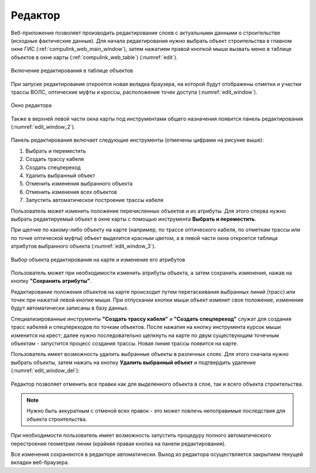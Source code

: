 .. sectionauthor:: Александр Мурый <amuriy@gmail.com>

.. _compulink_web_editor:


Редактор
====================

Веб-приложение позволяет производить редактирование слоев с актуальными данными о строительстве (исходные фактические данные). Для начала редактирования нужно выбрать объект строительства в главном окне ГИС (:ref:`compulink_web_main_window`), затем нажатием правой кнопкой мыши вызвать меню в таблице объектов в окне карты (:ref:`compulink_web_table`) (:numref:`edit`).

.. figure:: _static/compulink/edit.png
   :name: edit
   :align: center
   :width: 7cm

   Включение редактирования в таблице объектов   

При запуске редактирования откроется новая вкладка браузера, на которой будут отображены отметки и участки трассы ВОЛС, оптические муфты и кроссы, расположение точек доступа (:numref:`edit_window`).

.. figure:: _static/compulink/edit_window.png
   :name: edit_window
   :align: center
   :width: 15.8cm

   Окно редактора

Также в верхней левой части окна карты под инструментами общего назначения появится панель редактирования (:numref:`edit_window_2`). 

.. figure:: _static/compulink/edit_window_2.png
   :name: edit_window_2
   :align: center
   :width: 7cm

    Инструменты редактирования

Панель редактирования включает следующие инструменты (отмечены цифрами на рисунке выше):
	
1. Выбрать и переместить
2. Создать трассу кабеля
3. Создать спецпереход
4. Удалить выбранный объект
5. Отменить изменения выбранного объекта
6. Отменить изменения всех объектов
7. Запустить автоматическое построение трассы кабеля


Пользователь может изменить положение перечисленных объектов и их атрибуты. Для этого сперва нужно выбрать редактируемый объект в окне карты с помощью инструмента **Выбрать и переместить**.

При щелчке по какому-либо объекту на карте (например, по трассе оптического кабеля, по отметкам трассы или по точке оптической муфты) объект выделится красным цветом, а в левой части окна откроется таблица атрибутов выбранного объекта (:numref:`edit_window_3`). 

.. figure:: _static/compulink/edit_window_3.png
   :name: edit_window_3
   :align: center
   :width: 15.8cm

   Выбор объекта редактирования на карте и изменение его атрибутов
   
Пользователь может при необходимости изменить атрибуты объекта, а затем сохранить изменения, нажав на кнопку **"Сохранить атрибуты"**.

Редактирование положения объектов на карте происходит путем перетаскивания выбранных линий (трасс) или точек при нажатой левой кнопке мыши. При отпускании кнопки мыши объект изменит свое положение, изменения будут автоматически записаны в базу данных.

Специализированные инструменты **"Создать трассу кабеля"** и **"Создать спецпереход"** служат для создания трасс кабелей и спецпереходов по точкам объектов. После нажатия на кнопку инструмента курсок мыши изменится на крест; далее нужно последовательно щелкнуть на карте по двум существующим точечным объектам - запустится процесс создания трассы. Новая линия трассы появится на карте.


Пользователь имеет возможность удалить выбранные объекты в различных слоях. Для этого сначала нужно выбрать объекты, затем нажать на кнопку **Удалить выбранный объект** и подтвердить удаление (:numref:`edit_window_del`):

.. figure:: _static/compulink/edit_window_del.png
   :name: edit_window_del
   :align: center
   :width: 15.8cm


Редактор позволяет отменить все правки как для выделенного объекта в слое, так и всего объекта строительства.

.. note:: Нужно быть аккуратным с отменой всех правок - это может повлечь непоправимые последствия для объекта строительства.

При необходимости пользователь имеет возможность запустить процедуру полного автоматического перестроения геометрии линии (крайняя правая кнопка на панели редактирования).

Все изменения сохраняются в редакторе автоматически. Выход из редактора осуществляется закрытием текущей вкладки веб-браузера.





   
	
   


   

   
